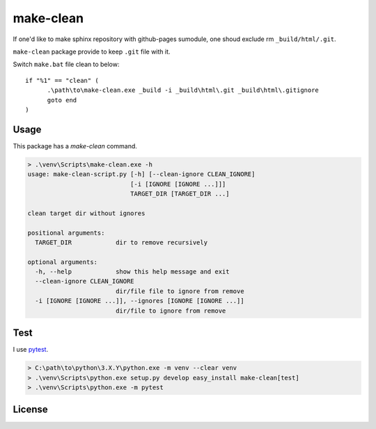 ==========
make-clean
==========

.. image:: https://github.com/tomoh1r/make-clean.py/workflows/test/badge.svg
   :target: https://github.com/tomoh1r/make-clean.py/actions?query=workflow%3Atest

.. image:: https://ci.appveyor.com/api/projects/status/ui4585dett58eu1r?branch=master&svg=true
   :target: https://ci.appveyor.com/project/jptomo/make-clean-py
   :alt: AppVeyor Build Status

.. image:: https://app.fossa.com/api/projects/git%2Bgithub.com%2Ftomoh1r%2Fmake-clean.py.svg?type=shield
   :target: https://app.fossa.com/projects/git%2Bgithub.com%2Ftomoh1r%2Fmake-clean.py?ref=badge_shield
   :alt: FOSSA Status

If one'd like to make sphinx repository with github-pages sumodule, one shoud
exclude rm ``_build/html/.git``.

``make-clean`` package provide to keep ``.git`` file with it.

Switch ``make.bat`` file clean to below::

  if "%1" == "clean" (
  	.\path\to\make-clean.exe _build -i _build\html\.git _build\html\.gitignore
  	goto end
  )

Usage
=====

This package has a `make-clean` command.

.. code-block:: bat

   > .\venv\Scripts\make-clean.exe -h
   usage: make-clean-script.py [-h] [--clean-ignore CLEAN_IGNORE]
                               [-i [IGNORE [IGNORE ...]]]
                               TARGET_DIR [TARGET_DIR ...]

   clean target dir without ignores

   positional arguments:
     TARGET_DIR            dir to remove recursively

   optional arguments:
     -h, --help            show this help message and exit
     --clean-ignore CLEAN_IGNORE
                           dir/file file to ignore from remove
     -i [IGNORE [IGNORE ...]], --ignores [IGNORE [IGNORE ...]]
                           dir/file to ignore from remove

Test
====

I use `pytest <http://doc.pytest.org/en/latest/>`__.

.. code-block:: bat

   > C:\path\to\python\3.X.Y\python.exe -m venv --clear venv
   > .\venv\Scripts\python.exe setup.py develop easy_install make-clean[test]
   > .\venv\Scripts\python.exe -m pytest


License
=======

.. image:: https://app.fossa.com/api/projects/git%2Bgithub.com%2Ftomoh1r%2Fmake-clean.py.svg?type=large
   :target: https://app.fossa.com/projects/git%2Bgithub.com%2Ftomoh1r%2Fmake-clean.py?ref=badge_large
   :alt: FOSSA Status Details
